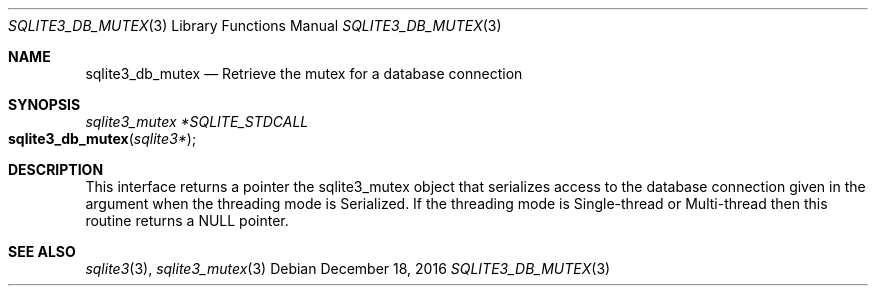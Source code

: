 .Dd December 18, 2016
.Dt SQLITE3_DB_MUTEX 3
.Os
.Sh NAME
.Nm sqlite3_db_mutex
.Nd Retrieve the mutex for a database connection
.Sh SYNOPSIS
.Ft sqlite3_mutex *SQLITE_STDCALL 
.Fo sqlite3_db_mutex
.Fa "sqlite3*"
.Fc
.Sh DESCRIPTION
This interface returns a pointer the sqlite3_mutex object
that serializes access to the database connection
given in the argument when the threading mode is Serialized.
If the threading mode is Single-thread or Multi-thread
then this routine returns a NULL pointer.
.Sh SEE ALSO
.Xr sqlite3 3 ,
.Xr sqlite3_mutex 3
